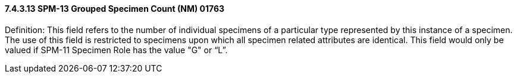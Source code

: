 ==== 7.4.3.13 SPM-13 Grouped Specimen Count (NM) 01763 

Definition: This field refers to the number of individual specimens of a particular type represented by this instance of a specimen. The use of this field is restricted to specimens upon which all specimen related attributes are identical. This field would only be valued if SPM-11 Specimen Role has the value "G" or “L”.

